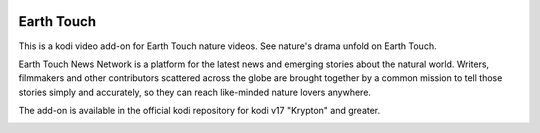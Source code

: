 .. image:: https://travis-ci.org/willforde/plugin.video.earthtouch.svg?branch=master
    :target: https://travis-ci.org/willforde/plugin.video.earthtouch

.. image:: https://coveralls.io/repos/github/willforde/plugin.video.earthtouch/badge.svg?branch=master
    :target: https://coveralls.io/github/willforde/plugin.video.earthtouch?branch=master

.. image:: https://api.codacy.com/project/badge/Grade/7b82531be21b45fab751013235aaa146
    :target: https://www.codacy.com/app/willforde/plugin.video.earthtouch?utm_source=github.com&amp;utm_medium=referral&amp;utm_content=willforde/plugin.video.earthtouch&amp;utm_campaign=Badge_Grade

Earth Touch
===========
.. image:: resources/icon.png

This is a kodi video add-on for Earth Touch nature videos.
See nature's drama unfold on Earth Touch.

Earth Touch News Network is a platform for the latest news and emerging stories about the natural world. Writers,
filmmakers and other contributors scattered across the globe are brought together by a common mission to tell those
stories simply and accurately, so they can reach like-minded nature lovers anywhere.

The add-on is available in the official kodi repository for kodi v17 "Krypton" and greater.

.. image:: resources/screenshots/screenshot000.jpg
.. image:: resources/screenshots/screenshot001.jpg
.. image:: resources/screenshots/screenshot002.jpg
